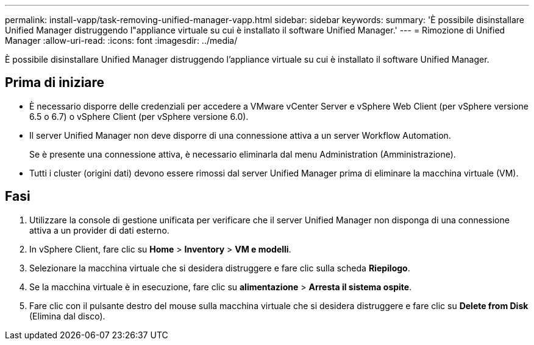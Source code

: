 ---
permalink: install-vapp/task-removing-unified-manager-vapp.html 
sidebar: sidebar 
keywords:  
summary: 'È possibile disinstallare Unified Manager distruggendo l"appliance virtuale su cui è installato il software Unified Manager.' 
---
= Rimozione di Unified Manager
:allow-uri-read: 
:icons: font
:imagesdir: ../media/


[role="lead"]
È possibile disinstallare Unified Manager distruggendo l'appliance virtuale su cui è installato il software Unified Manager.



== Prima di iniziare

* È necessario disporre delle credenziali per accedere a VMware vCenter Server e vSphere Web Client (per vSphere versione 6.5 o 6.7) o vSphere Client (per vSphere versione 6.0).
* Il server Unified Manager non deve disporre di una connessione attiva a un server Workflow Automation.
+
Se è presente una connessione attiva, è necessario eliminarla dal menu Administration (Amministrazione).

* Tutti i cluster (origini dati) devono essere rimossi dal server Unified Manager prima di eliminare la macchina virtuale (VM).




== Fasi

. Utilizzare la console di gestione unificata per verificare che il server Unified Manager non disponga di una connessione attiva a un provider di dati esterno.
. In vSphere Client, fare clic su *Home* > *Inventory* > *VM e modelli*.
. Selezionare la macchina virtuale che si desidera distruggere e fare clic sulla scheda *Riepilogo*.
. Se la macchina virtuale è in esecuzione, fare clic su *alimentazione* > *Arresta il sistema ospite*.
. Fare clic con il pulsante destro del mouse sulla macchina virtuale che si desidera distruggere e fare clic su *Delete from Disk* (Elimina dal disco).

